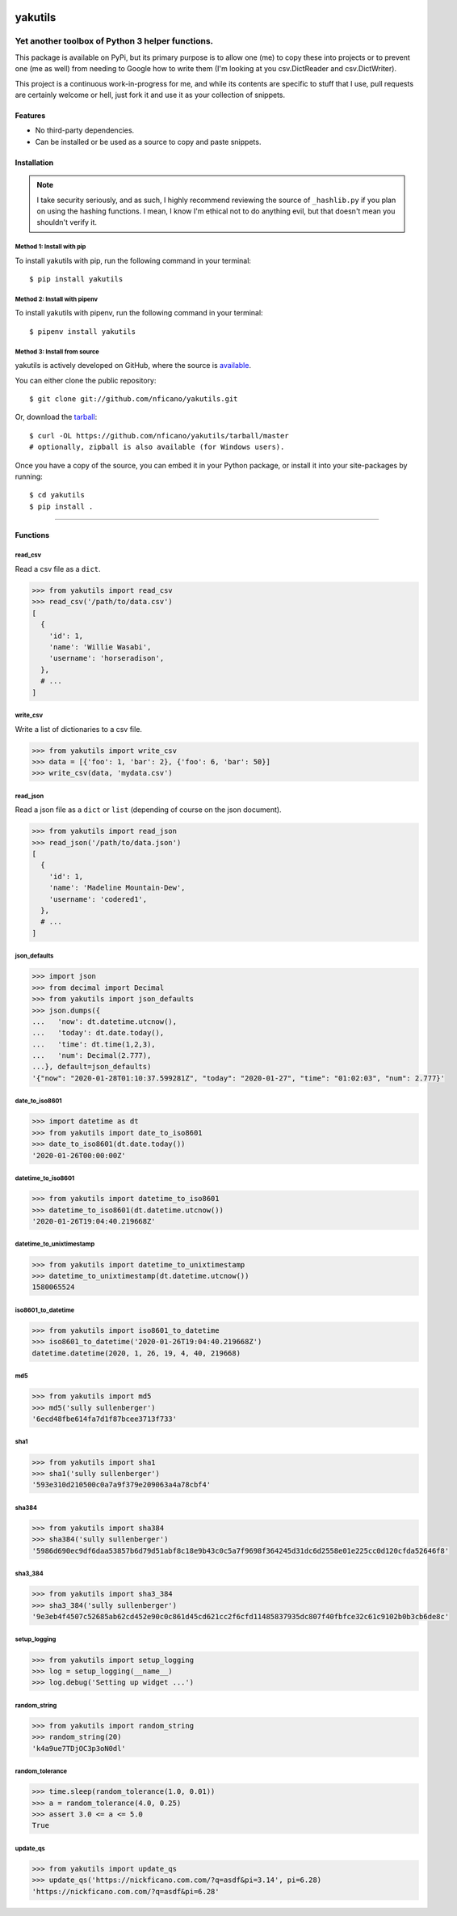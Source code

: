 .. yakutils documentation master file, created by
   sphinx-quickstart on Tue Jan 28 08:11:12 2020.
   You can adapt this file completely to your liking, but it should at least
   contain the root `toctree` directive.

.. container::

  .. image:: https://assets.nickficano.com/gh-yakutils.min.svg
    :width: 348px
    :height: 174px
    :align: center

########
yakutils
########

.. image:: https://img.shields.io/pypi/v/yakutils.svg
  :alt: Pypi
  :target: https://pypi.python.org/pypi/yakutils/

.. image:: https://img.shields.io/pypi/pyversions/yakutils.svg
  :alt: Python Versions
  :target: https://pypi.python.org/pypi/yakutils/

Yet another toolbox of Python 3 helper functions.
*************************************************

This package is available on PyPi, but its primary purpose is to allow one (me) to copy these into projects or to prevent one (me as well) from needing to Google how to write them (I'm looking at you csv.DictReader and csv.DictWriter).

This project is a continuous work-in-progress for me, and while its contents are specific to stuff that I use, pull requests are certainly welcome or hell, just fork it and use it as your collection of snippets.

Features
========
- No third-party dependencies.
- Can be installed or be used as a source to copy and paste snippets.

Installation
============

.. note:: I take security seriously, and as such, I highly recommend reviewing the source of ``_hashlib.py`` if you plan on using the hashing functions. I mean, I know I'm ethical not to do anything evil, but that doesn't mean you shouldn't verify it.

Method 1: Install with pip
--------------------------

To install yakutils with pip, run the following command in your terminal::

    $ pip install yakutils

Method 2: Install with pipenv
-----------------------------

To install yakutils with pipenv, run the following command in your terminal::

    $ pipenv install yakutils

Method 3: Install from source
-----------------------------

yakutils is actively developed on GitHub, where the source is `available <https://github.com/nficano/yakutils>`_.

You can either clone the public repository::

    $ git clone git://github.com/nficano/yakutils.git

Or, download the `tarball <https://github.com/nficano/yakutils/tarball/master>`_::

    $ curl -OL https://github.com/nficano/yakutils/tarball/master
    # optionally, zipball is also available (for Windows users).

Once you have a copy of the source, you can embed it in your Python package, or install it into your site-packages by running::

    $ cd yakutils
    $ pip install .

-------------------

Functions
=========

read_csv
--------

Read a csv file as a ``dict``.

.. code-block:: python

    >>> from yakutils import read_csv
    >>> read_csv('/path/to/data.csv')
    [
      {
        'id': 1,
        'name': 'Willie Wasabi',
        'username': 'horseradison',
      },
      # ...
    ]

write_csv
---------

Write a list of dictionaries to a csv file.

.. code-block:: python

    >>> from yakutils import write_csv
    >>> data = [{'foo': 1, 'bar': 2}, {'foo': 6, 'bar': 50}]
    >>> write_csv(data, 'mydata.csv')

read_json
---------

Read a json file as a ``dict`` or ``list`` (depending of course on the json document).

.. code-block:: python

    >>> from yakutils import read_json
    >>> read_json('/path/to/data.json')
    [
      {
        'id': 1,
        'name': 'Madeline Mountain-Dew',
        'username': 'codered1',
      },
      # ...
    ]

json_defaults
-------------

.. code-block:: python

  >>> import json
  >>> from decimal import Decimal
  >>> from yakutils import json_defaults
  >>> json.dumps({
  ...   'now': dt.datetime.utcnow(),
  ...   'today': dt.date.today(),
  ...   'time': dt.time(1,2,3),
  ...   'num': Decimal(2.777),
  ...}, default=json_defaults)
  '{"now": "2020-01-28T01:10:37.599281Z", "today": "2020-01-27", "time": "01:02:03", "num": 2.777}'


date_to_iso8601
---------------

.. code-block:: python

  >>> import datetime as dt
  >>> from yakutils import date_to_iso8601
  >>> date_to_iso8601(dt.date.today())
  '2020-01-26T00:00:00Z'

datetime_to_iso8601
-------------------

.. code-block:: python

  >>> from yakutils import datetime_to_iso8601
  >>> datetime_to_iso8601(dt.datetime.utcnow())
  '2020-01-26T19:04:40.219668Z'

datetime_to_unixtimestamp
-------------------------

.. code-block:: python

  >>> from yakutils import datetime_to_unixtimestamp
  >>> datetime_to_unixtimestamp(dt.datetime.utcnow())
  1580065524

iso8601_to_datetime
-------------------

.. code-block:: python

  >>> from yakutils import iso8601_to_datetime
  >>> iso8601_to_datetime('2020-01-26T19:04:40.219668Z')
  datetime.datetime(2020, 1, 26, 19, 4, 40, 219668)

md5
---

.. code-block:: python

  >>> from yakutils import md5
  >>> md5('sully sullenberger')
  '6ecd48fbe614fa7d1f87bcee3713f733'

sha1
----

.. code-block:: python

  >>> from yakutils import sha1
  >>> sha1('sully sullenberger')
  '593e310d210500c0a7a9f379e209063a4a78cbf4'

sha384
------

.. code-block:: python

  >>> from yakutils import sha384
  >>> sha384('sully sullenberger')
  '5986d690ec9df6daa53857b6d79d51abf8c18e9b43c0c5a7f9698f364245d31dc6d2558e01e225cc0d120cfda52646f8'


sha3_384
--------

.. code-block:: python

  >>> from yakutils import sha3_384
  >>> sha3_384('sully sullenberger')
  '9e3eb4f4507c52685ab62cd452e90c0c861d45cd621cc2f6cfd11485837935dc807f40fbfce32c61c9102b0b3cb6de8c'


setup_logging
-------------

.. code-block:: python

  >>> from yakutils import setup_logging
  >>> log = setup_logging(__name__)
  >>> log.debug('Setting up widget ...')


random_string
-------------

.. code-block:: python

  >>> from yakutils import random_string
  >>> random_string(20)
  'k4a9ue7TDjOC3p3oN0dl'

random_tolerance
----------------

.. code-block:: python

  >>> time.sleep(random_tolerance(1.0, 0.01))
  >>> a = random_tolerance(4.0, 0.25)
  >>> assert 3.0 <= a <= 5.0
  True

update_qs
---------

.. code-block:: python

  >>> from yakutils import update_qs
  >>> update_qs('https://nickficano.com.com/?q=asdf&pi=3.14', pi=6.28)
  'https://nickficano.com.com/?q=asdf&pi=6.28'
